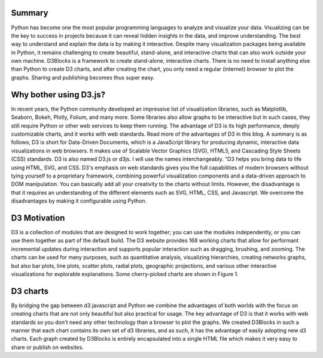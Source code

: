 Summary
###########
Python has become one the most popular programming languages to analyze and visualize your data. Visualizing can be the key to success in projects because it can reveal hidden insights in the data, and improve understanding. The best way to understand and explain the data is by making it interactive. Despite many visualization packages being available in Python, it remains challenging to create beautiful, stand-alone, and interactive charts that can also work outside your own machine. D3Blocks is a framework to create stand-alone, interactive charts. There is no need to install anything else than Python to create D3 charts, and after creating the chart, you only need a regular (internet) browser to plot the graphs. Sharing and publishing becomes thus super easy.


Why bother using D3.js?
#########################
In recent years, the Python community developed an impressive list of visualization libraries, such as Matplotlib, Seaborn, Bokeh, Plotly, Folium, and many more. Some libraries also allow graphs to be interactive but in such cases, they still require Python or other web services to keep them running. The advantage of D3 is its high performance, deeply customizable charts, and it works with web standards. Read more of the advantages of D3 in this blog. A summary is as follows; D3 is short for Data-Driven Documents, which is a JavaScript library for producing dynamic, interactive data visualizations in web browsers. It makes use of Scalable Vector Graphics (SVG), HTML5, and Cascading Style Sheets (CSS) standards. D3 is also named D3.js or d3js. I will use the names interchangeably.
"D3 helps you bring data to life using HTML, SVG, and CSS. D3's emphasis on web standards gives you the full capabilities of modern browsers without tying yourself to a proprietary framework, combining powerful visualization components and a data-driven approach to DOM manipulation.
You can basically add all your creativity to the charts without limits. However, the disadvantage is that it requires an understanding of the different elements such as SVG, HTML, CSS, and Javascript. We overcome the disadvantages by making it configurable using Python.


D3 Motivation
#########################

D3 is a collection of modules that are designed to work together; you can use the modules independently, or you can use them together as part of the default build. The D3 website provides 168 working charts that allow for performant incremental updates during interaction and supports popular interaction such as dragging, brushing, and zooming. The charts can be used for many purposes, such as quantitative analysis, visualizing hierarchies, creating networks graphs, but also bar plots, line plots, scatter plots, radial plots, geographic projections, and various other interactive visualizations for explorable explanations. Some cherry-picked charts are shown in Figure 1.


D3 charts
#########################

By bridging the gap between d3 javascript and Python we combine the advantages of both worlds with the focus on creating charts that are not only beautiful but also practical for usage. The key advantage of D3 is that it works with web standards so you don't need any other technology than a browser to plot the graphs. We created D3Blocks in such a manner that each chart contains its own set of d3 libraries, and as such, it has the advantage of easily adopting new d3 charts.
Each graph created by D3Blocks is entirely encapsulated into a single HTML file which makes it very easy to share or publish on websites.




.. raw:: html

	<hr>
	<center>
		<script async type="text/javascript" src="//cdn.carbonads.com/carbon.js?serve=CEADP27U&placement=erdogantgithubio" id="_carbonads_js"></script>
	</center>
	<hr>
